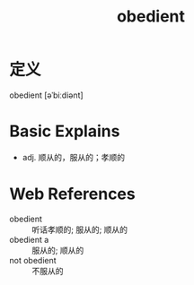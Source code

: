 #+title: obedient
#+roam_tags:英语单词

* 定义
  
obedient [əˈbiːdiənt]

* Basic Explains
- adj. 顺从的，服从的；孝顺的

* Web References
- obedient :: 听话孝顺的; 服从的; 顺从的
- obedient a :: 服从的; 顺从的
- not obedient :: 不服从的

